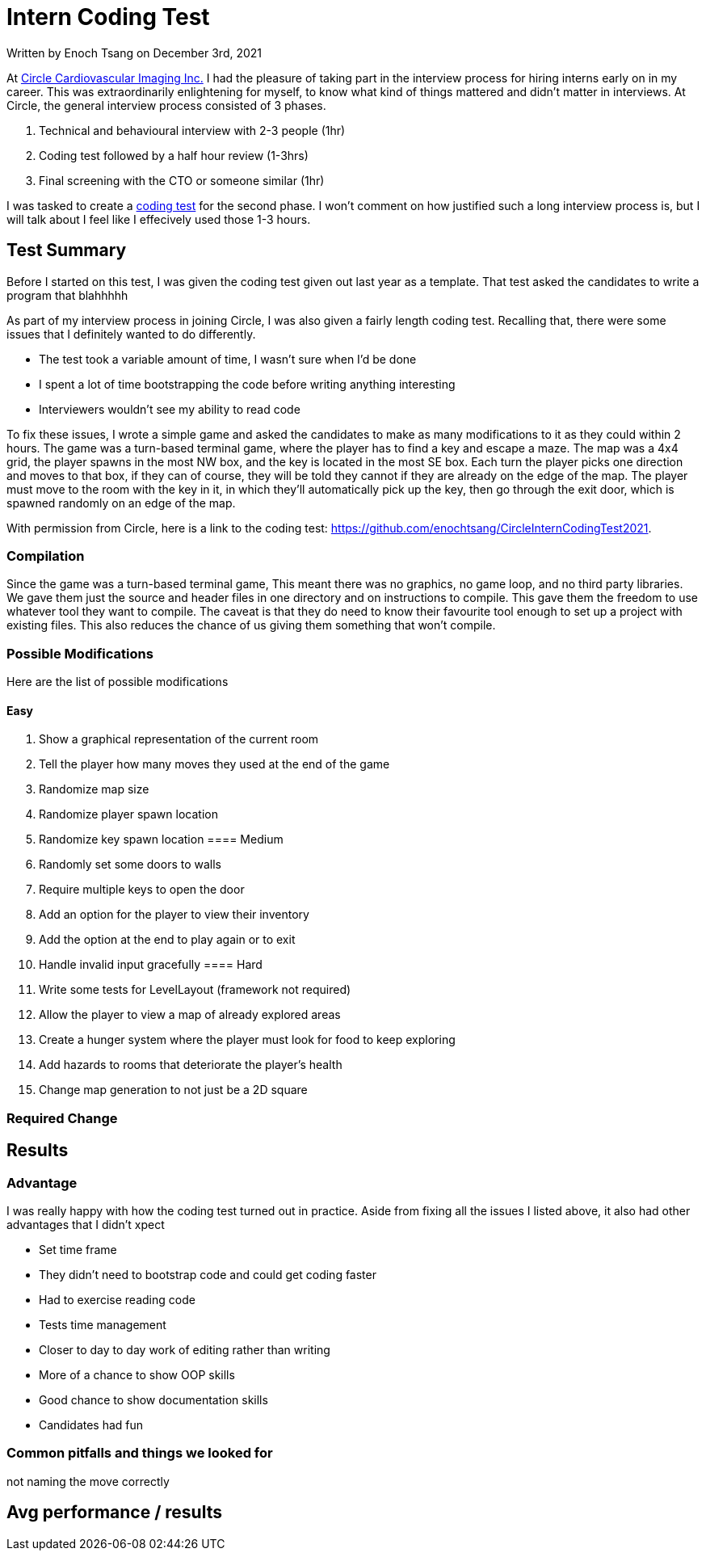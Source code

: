 [float]
= Intern Coding Test

[docdate]#Written by Enoch Tsang on December 3rd, 2021#

At link:https://www.circlecvi.com/[Circle Cardiovascular Imaging Inc.] I had the pleasure of taking part in the interview process for hiring interns early on in my career.
This was extraordinarily enlightening for myself, to know what kind of things mattered and didn't matter in interviews.
At Circle, the general interview process consisted of 3 phases.

	. Technical and behavioural interview with 2-3 people (1hr)
	. Coding test followed by a half hour review (1-3hrs)
	. Final screening with the CTO or someone similar (1hr)

I was tasked to create a link:https://github.com/enochtsang/CircleInternCodingTest2021[coding test] for the second phase.
I won't comment on how justified such a long interview process is, but I will talk about I feel like I effecively used those 1-3 hours.

== Test Summary

Before I started on this test, I was given the coding test given out last year as a template.
That test asked the candidates to write a program that blahhhhh

As part of my interview process in joining Circle, I was also given a fairly length coding test.
Recalling that, there were some issues that I definitely wanted to do differently.

* The test took a variable amount of time, I wasn't sure when I'd be done
* I spent a lot of time bootstrapping the code before writing anything interesting
* Interviewers wouldn't see my ability to read code

To fix these issues, I wrote a simple game and asked the candidates to make as many modifications to it as they could within 2 hours.
The game was a turn-based terminal game, where the player has to find a key and escape a maze.
The map was a 4x4 grid, the player spawns in the most NW box, and the key is located in the most SE box.
Each turn the player picks one direction and moves to that box, if they can of course, they will be told they cannot if they are already on the edge of the map.
The player must move to the room with the key in it, in which they'll automatically pick up the key, then go through the exit door, which is spawned randomly on an edge of the map.

With permission from Circle, here is a link to the coding test: https://github.com/enochtsang/CircleInternCodingTest2021.

=== Compilation

Since the game was a turn-based terminal game, This meant there was no graphics, no game loop, and no third party libraries.
We gave them just the source and header files in one directory and on instructions to compile.
This gave them the freedom to use whatever tool they want to compile.
The caveat is that they do need to know their favourite tool enough to set up a project with existing files.
This also reduces the chance of us giving them something that won't compile.

=== Possible Modifications

Here are the list of possible modifications

==== Easy
    . Show a graphical representation of the current room
    . Tell the player how many moves they used at the end of the game
    . Randomize map size
    . Randomize player spawn location
    . Randomize key spawn location
==== Medium
    . Randomly set some doors to walls
    . Require multiple keys to open the door
    . Add an option for the player to view their inventory
    . Add the option at the end to play again or to exit
    . Handle invalid input gracefully
==== Hard
    . Write some tests for LevelLayout (framework not required)
    . Allow the player to view a map of already explored areas
    . Create a hunger system where the player must look for food to keep exploring
    . Add hazards to rooms that deteriorate the player's health
    . Change map generation to not just be a 2D square

=== Required Change

== Results

=== Advantage

I was really happy with how the coding test turned out in practice.
Aside from fixing all the issues I listed above, it also had other advantages that I didn't xpect

* Set time frame
* They didn't need to bootstrap code and could get coding faster
* Had to exercise reading code
* Tests time management
* Closer to day to day work of editing rather than writing
* More of a chance to show OOP skills
* Good chance to show documentation skills
* Candidates had fun

=== Common pitfalls and things we looked for

not naming the move correctly

== Avg performance / results

